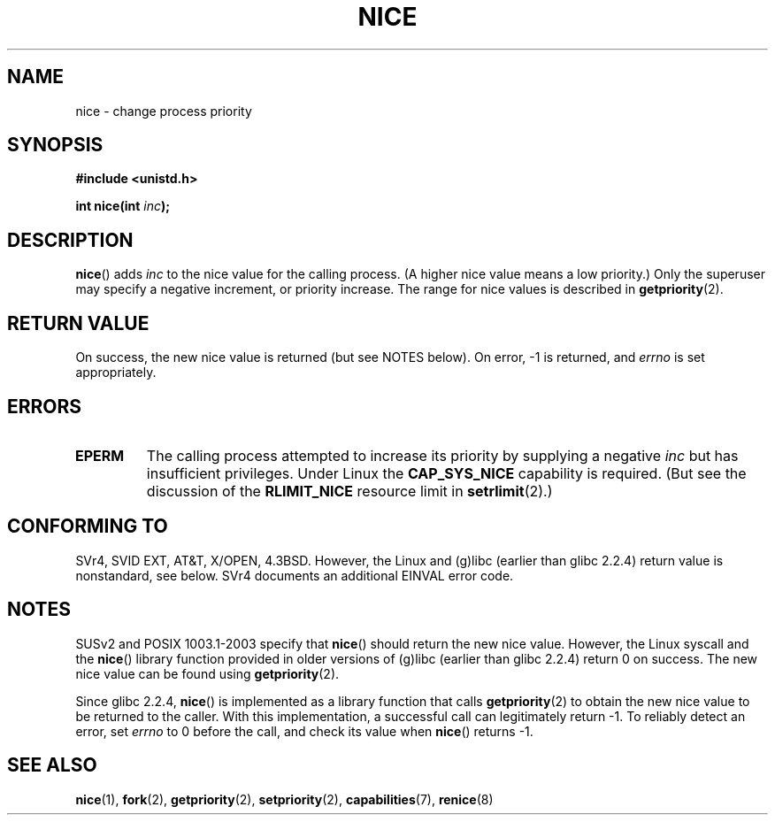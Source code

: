 .\" Hey Emacs! This file is -*- nroff -*- source.
.\"
.\" Copyright (c) 1992 Drew Eckhardt <drew@cs.colorado.edu>, March 28, 1992
.\"
.\" Permission is granted to make and distribute verbatim copies of this
.\" manual provided the copyright notice and this permission notice are
.\" preserved on all copies.
.\"
.\" Permission is granted to copy and distribute modified versions of this
.\" manual under the conditions for verbatim copying, provided that the
.\" entire resulting derived work is distributed under the terms of a
.\" permission notice identical to this one.
.\" 
.\" Since the Linux kernel and libraries are constantly changing, this
.\" manual page may be incorrect or out-of-date.  The author(s) assume no
.\" responsibility for errors or omissions, or for damages resulting from
.\" the use of the information contained herein.  The author(s) may not
.\" have taken the same level of care in the production of this manual,
.\" which is licensed free of charge, as they might when working
.\" professionally.
.\" 
.\" Formatted or processed versions of this manual, if unaccompanied by
.\" the source, must acknowledge the copyright and authors of this work.
.\"
.\" Modified by Michael Haardt <michael@moria.de>
.\" Modified 1993-07-24 by Rik Faith <faith@cs.unc.edu>
.\" Modified 1996-11-04 by Eric S. Raymond <esr@thyrsus.com>
.\" Modified 2001-06-04 by aeb
.\" Modified 2004-05-27 by Michael Kerrisk <mtk-manpages@gmx.net>
.\"
.TH NICE 2 2005-09-20 "Linux 2.6.12" "Linux Programmer's Manual"
.SH NAME
nice \- change process priority
.SH SYNOPSIS
.B #include <unistd.h>
.sp
.BI "int nice(int " inc );
.SH DESCRIPTION
.BR nice ()
adds 
.I inc
to the nice value for the calling process.
(A higher nice value means a low priority.)
Only the super\%user may specify a negative increment, 
or priority increase.
The range for nice values is described in
.BR getpriority (2).
.SH "RETURN VALUE"
On success, the new nice value is returned (but see NOTES below).
On error, \-1 is returned, and
.I errno
is set appropriately.
.SH ERRORS
.TP
.B EPERM
The calling process attempted to increase its priority by
supplying a negative
.IR inc
but has insufficient privileges.
Under Linux the
.B CAP_SYS_NICE
capability is required.
(But see the discussion of the 
.B RLIMIT_NICE
resource limit in
.BR setrlimit (2).)
.SH "CONFORMING TO"
SVr4, SVID EXT, AT&T, X/OPEN, 4.3BSD. However, the Linux and (g)libc
(earlier than glibc 2.2.4) return value is nonstandard, see below.
SVr4 documents an additional EINVAL error code.
.SH NOTES
SUSv2 and POSIX 1003.1-2003 specify that
.BR nice ()
should return the new nice value.
However, the Linux syscall and the
.BR nice ()
library function provided in older versions of (g)libc
(earlier than glibc 2.2.4) return 0 on success.
The new nice value can be found using
.BR getpriority (2).

Since glibc 2.2.4,
.BR nice ()
is implemented as a library function that calls
.BR getpriority (2)
to obtain the new nice value to be returned to the caller.
With this implementation,
a successful call can legitimately return \-1.
To reliably detect an error, set
.I errno
to 0 before the call, and check its value when
.BR nice ()
returns \-1.
.SH "SEE ALSO"
.BR nice (1),
.BR fork (2),
.BR getpriority (2),
.BR setpriority (2),
.BR capabilities (7),
.BR renice (8)
